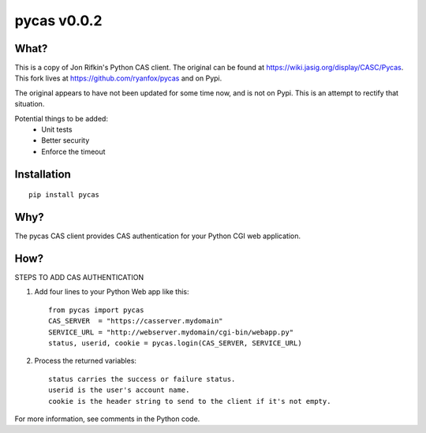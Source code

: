 ===============
pycas v0.0.2
===============

What?
===============
This is a copy of Jon Rifkin's Python CAS client.  The original can be found at
https://wiki.jasig.org/display/CASC/Pycas.  This fork lives at https://github.com/ryanfox/pycas and on Pypi.

The original appears to have not been updated for some time now, and is not on Pypi. This is an attempt to rectify
that situation.

Potential things to be added:
    - Unit tests
    - Better security
    - Enforce the timeout

Installation
==============
::

    pip install pycas

Why?
==============
The pycas CAS client provides CAS authentication for your Python CGI web application.

How?
==============
STEPS TO ADD CAS AUTHENTICATION

1) Add four lines to your Python Web app like this: ::

    from pycas import pycas
    CAS_SERVER  = "https://casserver.mydomain"
    SERVICE_URL = "http://webserver.mydomain/cgi-bin/webapp.py"
    status, userid, cookie = pycas.login(CAS_SERVER, SERVICE_URL)

2) Process the returned variables::

    status carries the success or failure status.
    userid is the user's account name.
    cookie is the header string to send to the client if it's not empty.

For more information, see comments in the Python code.
